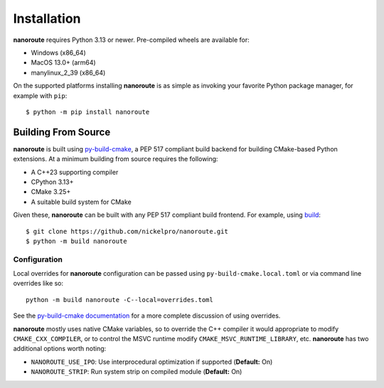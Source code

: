 Installation
============

**nanoroute** requires Python 3.13 or newer. Pre-compiled wheels are available
for:

* Windows (x86_64)
* MacOS 13.0+ (arm64)
* manylinux_2_39 (x86_64)

On the supported platforms installing **nanoroute** is as simple as invoking
your favorite Python package manager, for example with ``pip``::

  $ python -m pip install nanoroute


Building From Source
--------------------

**nanoroute** is built using
`py-build-cmake <https://tttapa.github.io/py-build-cmake/>`_, a PEP 517
compliant build backend for building CMake-based Python extensions. At a
minimum building from source requires the following:

* A C++23 supporting compiler
* CPython 3.13+
* CMake 3.25+
* A suitable build system for CMake

Given these, **nanoroute** can be built with any PEP 517 compliant build
frontend. For example, using `build <https://build.pypa.io/en/stable/>`_::

  $ git clone https://github.com/nickelpro/nanoroute.git
  $ python -m build nanoroute

Configuration
^^^^^^^^^^^^^

Local overrides for **nanoroute** configuration can be passed using
``py-build-cmake.local.toml`` or via command line overrides like so::

  python -m build nanoroute -C--local=overrides.toml

See the
`py-build-cmake documentation <https://tttapa.github.io/py-build-cmake/Config.html>`_
for a more complete discussion of using overrides.

**nanoroute** mostly uses native CMake variables, so to override the C++
compiler it would appropriate to modify ``CMAKE_CXX_COMPILER``, or to control
the MSVC runtime modify ``CMAKE_MSVC_RUNTIME_LIBRARY``, etc. **nanoroute** has
two additional options worth noting:

* ``NANOROUTE_USE_IPO``: Use interprocedural optimization if supported
  (**Default:** On)
* ``NANOROUTE_STRIP``: Run system strip on compiled module (**Default:** On)
